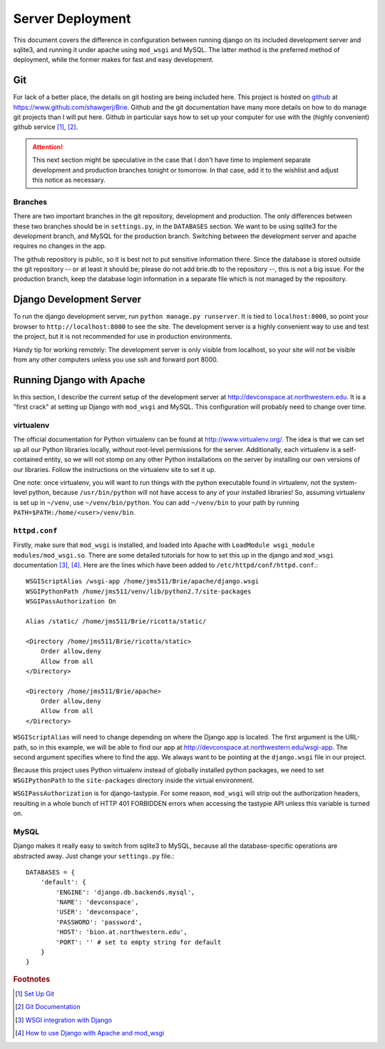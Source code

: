 .. _deployment:

*****************
Server Deployment
*****************

This document covers the difference in configuration between running django on its included development server and sqlite3, and running it under apache using ``mod_wsgi`` and MySQL. The latter method is the preferred method of deployment, while the former makes for fast and easy development.

Git
===
For lack of a better place, the details on git hosting are being included here. This project is hosted on `github <www.github.com>`_ at `<https://www.github.com/shawgerj/Brie>`_. Github and the git documentation have many more details on how to do manage git projects than I will put here. Github in particular says how to set up your computer for use with the (highly convenient) github service [#f1]_, [#f2]_. 

.. attention::
    This next section might be speculative in the case that I don't have time to implement separate development and production branches tonight or tomorrow. In that case, add it to the wishlist and adjust this notice as necessary.

Branches
--------
There are two important branches in the git repository, development and production. The only differences between these two branches should be in ``settings.py``, in the ``DATABASES`` section. We want to be using sqlite3 for the development branch, and MySQL for the production branch. Switching between the development server and apache requires no changes in the app.

The github repository is public, so it is best not to put sensitive information there. Since the database is stored outside the git repository -- or at least it should be; please do not add brie.db to the repository --, this is not a big issue. For the production branch, keep the database login information in a separate file which is not managed by the repository.

Django Development Server
=========================
To run the django development server, run ``python manage.py runserver``. It is tied to ``localhost:8000``, so point your browser to ``http://localhost:8000`` to see the site. The development server is a highly convenient way to use and test the project, but it is not recommended for use in production environments. 

Handy tip for working remotely: The development server is only visible from localhost, so your site will not be visible from any other computers unless you use ssh and forward port 8000.

Running Django with Apache
==========================

In this section, I describe the current setup of the development server at `<http://devconspace.at.northwestern.edu>`_. It is a "first crack" at setting up Django with ``mod_wsgi`` and MySQL. This configuration will probably need to change over time.

virtualenv
----------
The official documentation for Python virtualenv can be found at `<http://www.virtualenv.org/>`_. The idea is that we can set up all our Python libraries locally, without root-level permissions for the server. Additionally, each virtualenv is a self-contained entity, so we will not stomp on any other Python installations on the server by installing our own versions of our libraries. Follow the instructions on the virtualenv site to set it up.

One note: once virtualenv, you will want to run things with the python executable found in virtualenv, not the system-level python, because ``/usr/bin/python`` will not have access to any of your installed libraries! So, assuming virtualenv is set up in ``~/venv``, use ``~/venv/bin/python``. You can add ``~/venv/bin`` to your path by running ``PATH=$PATH:/home/<user>/venv/bin``.

``httpd.conf``
--------------
Firstly, make sure that ``mod_wsgi`` is installed, and loaded into Apache with ``LoadModule wsgi_module modules/mod_wsgi.so``. There are some detailed tutorials for how to set this up in the django and ``mod_wsgi`` documentation [#f3]_, [#f4]_. Here are the lines which have been added to ``/etc/httpd/conf/httpd.conf``.::

    WSGIScriptAlias /wsgi-app /home/jms511/Brie/apache/django.wsgi
    WSGIPythonPath /home/jms511/venv/lib/python2.7/site-packages
    WSGIPassAuthorization On

    Alias /static/ /home/jms511/Brie/ricotta/static/

    <Directory /home/jms511/Brie/ricotta/static>
        Order allow,deny
        Allow from all
    </Directory>

    <Directory /home/jms511/Brie/apache>
        Order allow,deny
        Allow from all
    </Directory>

``WSGIScriptAlias`` will need to change depending on where the Django app is located. The first argument is the URL-path, so in this example, we will be able to find our app at `<http://devconspace.at.northwestern.edu/wsgi-app>`_. The second argument specifies where to find the app. We always want to be pointing at the ``django.wsgi`` file in our project.

Because this project uses Python virtualenv instead of globally installed python packages, we need to set ``WSGIPythonPath`` to the ``site-packages`` directory inside the virtual environment.

``WSGIPassAuthorization`` is for django-tastypie. For some reason, ``mod_wsgi`` will strip out the authorization headers, resulting in a whole bunch of HTTP 401 FORBIDDEN errors when accessing the tastypie API unless this variable is turned on.

MySQL
-----
Django makes it really easy to switch from sqlite3 to MySQL, because all the database-specific operations are abstracted away. Just change your ``settings.py`` file.::

    DATABASES = {
        'default': {
            'ENGINE': 'django.db.backends.mysql',
            'NAME': 'devconspace',
            'USER': 'devconspace',
            'PASSWORD': 'password',
            'HOST': 'bion.at.northwestern.edu',
            'PORT': '' # set to empty string for default
        }
    }

.. rubric:: Footnotes
.. [#f1] `Set Up Git <https://help.github.com/articles/set-up-git>`_
.. [#f2] `Git Documentation <http://git-scm.com/documentation>`_
.. [#f3] `WSGI integration with Django <http://code.google.com/p/modwsgi/wiki/IntegrationWithDjango>`_
.. [#f4] `How to use Django with Apache and mod_wsgi <https://docs.djangoproject.com/en/dev/howto/deployment/wsgi/modwsgi/>`_
